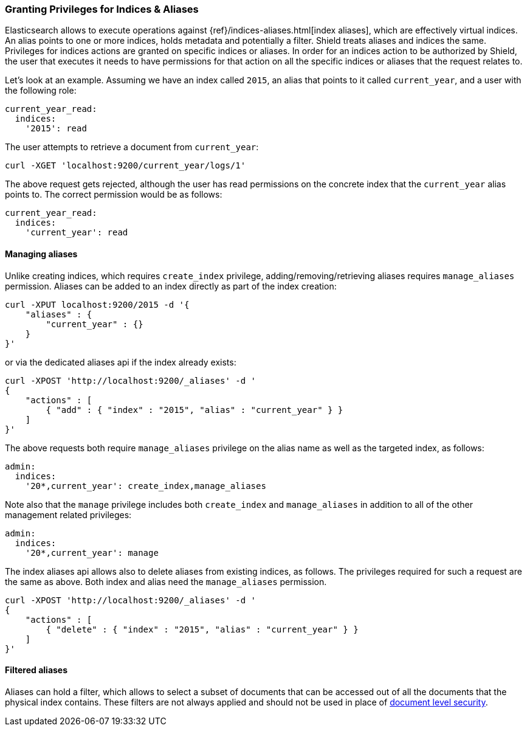 [[securing-aliases]]
=== Granting Privileges for Indices & Aliases

Elasticsearch allows to execute operations against {ref}/indices-aliases.html[index aliases],
which are effectively virtual indices. An alias points to one or more indices, holds metadata and potentially a filter.
Shield treats aliases and indices the same. Privileges for indices actions are granted on specific indices or aliases.
In order for an indices action to be authorized by Shield, the user that executes it needs to have permissions for that
action on all the specific indices or aliases that the request relates to.

Let's look at an example. Assuming we have an index called `2015`, an alias that points to it called `current_year`,
and a user with the following role:

[source,yaml]
--------------------------------------------------
current_year_read:
  indices:
    '2015': read
--------------------------------------------------

The user attempts to retrieve a document from `current_year`:

[source,shell]
-------------------------------------------------------------------------------
curl -XGET 'localhost:9200/current_year/logs/1'
-------------------------------------------------------------------------------

The above request gets rejected, although the user has read permissions on the concrete index that the `current_year`
alias points to. The correct permission would be as follows:

[source,yaml]
--------------------------------------------------
current_year_read:
  indices:
    'current_year': read
--------------------------------------------------

[float]
==== Managing aliases

Unlike creating indices, which requires `create_index` privilege, adding/removing/retrieving aliases requires
`manage_aliases` permission. Aliases can be added to an index directly as part of the index creation:

[source,shell]
-------------------------------------------------------------------------------
curl -XPUT localhost:9200/2015 -d '{
    "aliases" : {
        "current_year" : {}
    }
}'
-------------------------------------------------------------------------------

or via the dedicated aliases api if the index already exists:

[source,shell]
-------------------------------------------------------------------------------
curl -XPOST 'http://localhost:9200/_aliases' -d '
{
    "actions" : [
        { "add" : { "index" : "2015", "alias" : "current_year" } }
    ]
}'
-------------------------------------------------------------------------------

The above requests both require `manage_aliases` privilege on the alias name as well as the targeted index, as follows:

[source,yaml]
--------------------------------------------------
admin:
  indices:
    '20*,current_year': create_index,manage_aliases
--------------------------------------------------

Note also that the `manage` privilege includes both `create_index` and `manage_aliases` in addition to all of the other
management related privileges:

[source,yaml]
--------------------------------------------------
admin:
  indices:
    '20*,current_year': manage
--------------------------------------------------

The index aliases api allows also to delete aliases from existing indices, as follows. The privileges required for such
a request are the same as above. Both index and alias need the `manage_aliases` permission.

[source,shell]
-------------------------------------------------------------------------------
curl -XPOST 'http://localhost:9200/_aliases' -d '
{
    "actions" : [
        { "delete" : { "index" : "2015", "alias" : "current_year" } }
    ]
}'
-------------------------------------------------------------------------------

[float]
==== Filtered aliases

Aliases can hold a filter, which allows to select a subset of documents that can be accessed out of all the documents that
the physical index contains. These filters are not always applied and should not be used
in place of <<document-level-security, document level security>>.
